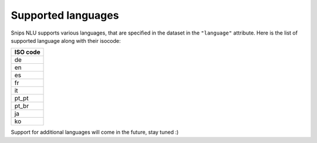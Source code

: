 .. _languages:

Supported languages
===================

Snips NLU supports various languages, that are specified in the dataset in the
``"language"`` attribute. Here is the list of supported language along with
their isocode:

+------------+
| ISO code   |
+============+
| de         |
+------------+
| en         |
+------------+
| es         |
+------------+
| fr         |
+------------+
| it         |
+------------+
| pt_pt      |
+------------+
| pt_br      |
+------------+
| ja         |
+------------+
| ko         |
+------------+

Support for additional languages will come in the future, stay tuned :)

